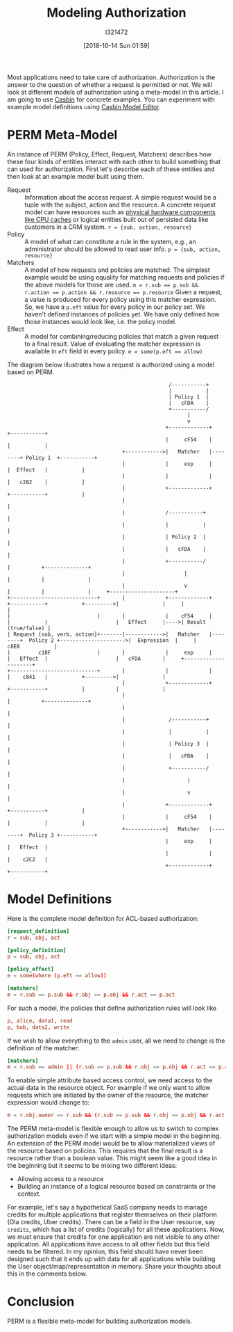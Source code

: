 #+TITLE: Modeling Authorization
#+DATE: [2018-10-14 Sun 01:59]
#+AUTHOR: I321472

Most applications need to take care of authorization. Authorization is the
answer to the question of whether a request is permitted or not. We will look
at different models of authorization using a meta-model in this article. I am
going to use [[https://casbin.org/][Casbin]] for concrete examples. You can experiment with example
model definitions using [[https://casbin.org/editor/][Casbin Model Editor]].

* PERM Meta-Model
An instance of PERM (Policy, Effect, Request, Matchers) describes how these four
kinds of entities interact with each other to build something that can used for
authorization. First let's describe each of these entities and then look at an
example model built using them.

- Request :: Information about the access request. A simple request would be a
             tuple with the subject, action and the resource.
             A concrete request model can have resources such as
             [[https://github.com/intel/rmd][physical hardware components like CPU caches]] or logical entities
             built out of persisted data like customers in a CRM system.
             ~r = {sub, action, resource}~
- Policy :: A model of what can constitute a rule in the system, e.g., an
            administrator should be allowed to read user info.
            ~p = {sub, action, resource}~
- Matchers :: A model of how requests and policies are matched.
              The simplest example would be using equality for matching
              requests and policies if the above models for those are used.
              ~m = r.sub == p.sub && r.action == p.action && r.resource == p.resource~
              Given a request, a value is produced for every policy using this
              matcher expression. So, we have a =p.eft= value for every policy
              in our policy set. We haven't defined instances of policies
              yet. We have only defined how those instances would look like,
              i.e. the policy model.
- Effect :: A model for combining/reducing policies that match a given request
            to a final result. Value of evaluating the matcher expression is
            available in =eft= field in every policy.
            ~e = some(p.eft == allow)~

The diagram below illustrates how a request is authorized using a model
based on PERM.

#+name: A image describing PERM meta-model
#+begin_src ditaa :file ../assets/data/perm.png
                                                      /-----------+
                                                      |           |
                                                      | Policy 1  |
                                                      |   cFDA    |
                                                      +-----------/
                                                            |
                                                            v
                                                     +-------------+        +-----------+
                                                     |     cF54    |        |           |
                                       +------------>|   Matcher   |--------+ Policy 1  +-----------+
                                       |             |     exp     |        |  Effect   |           |
                                       |             |             |        |   c282    |           |
                                       |             +-------------+        +-----------+           |
                                       |                                                            |
                                       |             /-----------+                                  |
                                       |             |           |                                  |
                                       |             | Policy 2  |                                  |
                                       |             |   cFDA    |                                  |
                                       |             +-----------/                                  |          +--------------+
                                       |                   |                                        |          |              |
                                       |                   v                                        |          |              |     +---------------------+
  +----------------------------+       |             +-------------+        +-----------+           +--------->|              |     |                     |
  |                            |       |             |    cF54     |        |           |                      |   Effect     |---->| Result (true/false) |
  | Request {sub, verb, action}+-------|------------>|   Matcher   |--------+  Policy 2 +--------------------->|  Expression  |     |      c8E8           |
  |         c18F               |       |             |     exp     |        |   Effect  |                      |   cFDA       |     +---------------------+
  +----------------------------+       |             |             |        |    c841   |           +--------->|              |
                                       |             +-------------+        +-----------+           |          |              |
                                       |                                                            |          +--------------+
                                       |                                                            |
                                       |              /-----------+                                 |
                                       |              |           |                                 |
                                       |              | Policy 3  |                                 |
                                       |              |   cFDA    |                                 |
                                       |              +-----------/                                 |
                                       |                    |                                       |
                                       |                    v                                       |
                                       |             +-------------+        +-----------+           |
                                       |             |     cF54    |        |           |           |
                                       +------------>|   Matcher   |--------+  Policy 3 +-----------+
                                                     |     exp     |        |   Effect  |
                                                     |             |        |    c2C2   |
                                                     +-------------+        +-----------+
#+end_src

#+ATTR_HTML: :width 100%
#+RESULTS: A image describing PERM meta-model
[[file:../assets/data/perm.png][file:../assets/data/perm.png]]

* Model Definitions
Here is the complete model definition for ACL-based authorization:

#+name: ACL based authz model
#+begin_src conf :results verbatim drawer
[request_definition]
r = sub, obj, act

[policy_definition]
p = sub, obj, act

[policy_effect]
e = some(where (p.eft == allow))

[matchers]
m = r.sub == p.sub && r.obj == p.obj && r.act == p.act
#+end_src

For such a model, the policies that define authorization rules will look like
#+name: Policies for ACL
#+begin_src conf :results verbatim drawer
p, alice, data1, read
p, bob, data2, write
#+end_src


If we wish to allow everything to the =admin= user, all we need to change is
the definition of the matcher:
#+name: New matcher allowing admin users everything
#+begin_src conf :results verbatim drawer
[matchers]
m = r.sub == admin || (r.sub == p.sub && r.obj == p.obj && r.act == p.act)
#+end_src

To enable simple attribute based access control, we need access to the actual
data in the resource object. For example if we only want to allow requests
which are initiated by the owner of the resource, the matcher expression would
change to:

#+name: New matcher for simple attribute based access control
#+begin_src conf :results verbatim drawer
m = r.obj.owner == r.sub && (r.sub == p.sub && r.obj == p.obj && r.act == p.act)
#+end_src

The PERM meta-model is flexible enough to allow us to switch to complex
authorization models even if we start with a simple model in the
beginning. An extension of the PERM model would be to allow materialized views
of the resource based on policies. This requires that the final result is a
resource rather than a boolean value. This might seem like a good idea in the
beginning but it seems to be mixing two different ideas:
- Allowing access to a resource
- Building an instance of a logical resource based on constraints or the
  context.

For example, let's say a hypothetical SaaS company needs to manage credits for
multiple applications that register themselves on their platform (Ola credits,
Uber credits). There can be a field in the User resource, say =credits=, which
has a list of credits (logically) for all these applications. Now, we must
ensure that credits for one application are not visible to any other
application. All applications have access to all other fields but this field
needs to be filtered. In my opinion, this field should have never been designed
such that it ends up with data for all applications while building the User
object/map/representation in memory. Share your thoughts about this in the
comments below.

* Conclusion
PERM is a flexible meta-model for building authorization models.
